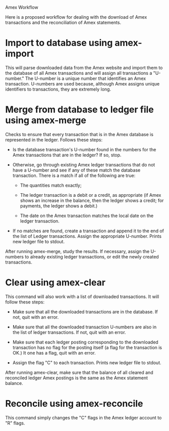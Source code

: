 Amex Workflow

Here is a proposed workflow for dealing with the download of Amex
transactions and the reconciliation of Amex statements.

* Import to database using amex-import

This will parse downloaded data from the Amex website and import them
to the database of all Amex transactions and will assign all
transactions a "U-number." The U-number is a unique number that
identifies an Amex transaction. U-numbers are used because, although
Amex assigns unique identifiers to transactions, they are extremely
long.

* Merge from database to ledger file using amex-merge

Checks to ensure that every transaction that is in the Amex database
is represented in the ledger. Follows these steps:

- Is the database transaction's U-number found in the numbers for the
  Amex transactions that are in the ledger? If so, stop.

- Otherwise, go through existing Amex ledger transactions that do not
  have a U-number and see if any of these match the database
  transaction. There is a match if all of the following are true:

  - The quantities match exactly;

  - The ledger transaction is a debit or a credit, as appropriate (if
    Amex shows an increase in the balance, then the ledger shows a
    credit; for payments, the ledger shows a debit.)

  - The date on the Amex transaction matches the local date on the
    ledger transaction.

- If no matches are found, create a transaction and append it to the
  end of the list of Ledger transactions. Assign the appropriate
  U-number. Prints new ledger file to stdout.

After running amex-merge, study the results. If necessary, assign the
U-numbers to already existing ledger transactions, or edit the newly
created transactions.

* Clear using amex-clear

This command will also work with a list of downloaded transactions. It
will follow these steps:

- Make sure that all the downloaded transactions are in the
  database. If not, quit with an error.

- Make sure that all the downloaded transaction U-numbers are also in
  the list of ledger transactions. If not, quit with an error.

- Make sure that each ledger posting corresponding to the downloaded
  transaction has no flag for the posting itself (a flag for the
  transaction is OK.) It one has a flag, quit with an error.

- Assign the flag "C" to each transaction. Prints new ledger file to stdout.

After running amex-clear, make sure that the balance of all cleared
and reconciled ledger Amex postings is the same as the Amex statement
balance.

* Reconcile using amex-reconcile

This command simply changes the "C" flags in the Amex ledger account
to "R" flags.
